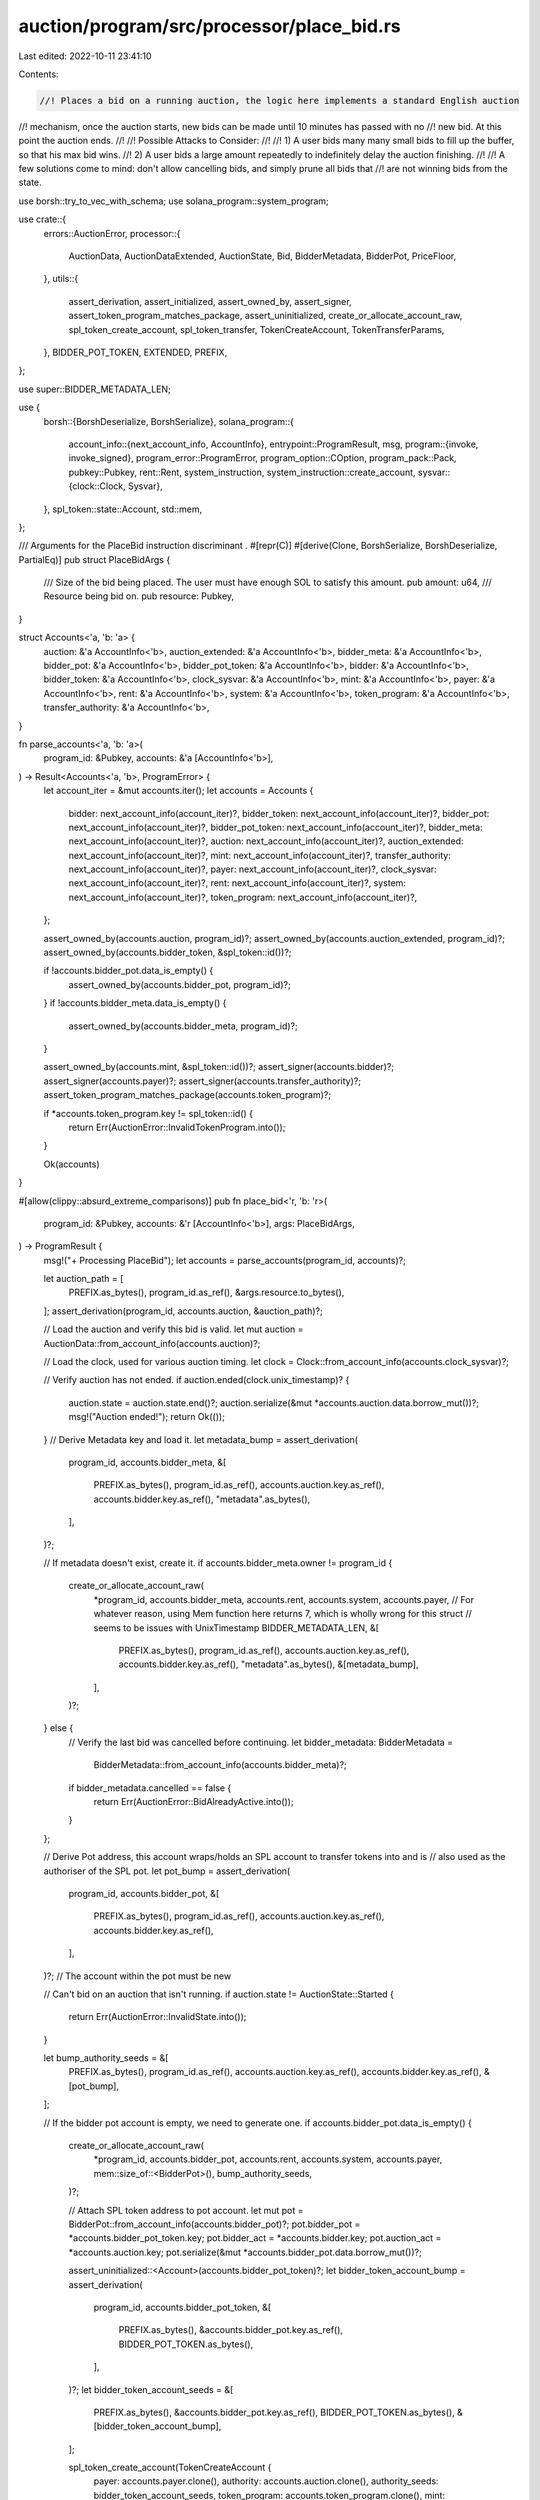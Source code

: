 auction/program/src/processor/place_bid.rs
==========================================

Last edited: 2022-10-11 23:41:10

Contents:

.. code-block:: rs

    //! Places a bid on a running auction, the logic here implements a standard English auction
//! mechanism, once the auction starts, new bids can be made until 10 minutes has passed with no
//! new bid. At this point the auction ends.
//!
//! Possible Attacks to Consider:
//!
//! 1) A user bids many many small bids to fill up the buffer, so that his max bid wins.
//! 2) A user bids a large amount repeatedly to indefinitely delay the auction finishing.
//!
//! A few solutions come to mind: don't allow cancelling bids, and simply prune all bids that
//! are not winning bids from the state.

use borsh::try_to_vec_with_schema;
use solana_program::system_program;

use crate::{
    errors::AuctionError,
    processor::{
        AuctionData, AuctionDataExtended, AuctionState, Bid, BidderMetadata, BidderPot, PriceFloor,
    },
    utils::{
        assert_derivation, assert_initialized, assert_owned_by, assert_signer,
        assert_token_program_matches_package, assert_uninitialized, create_or_allocate_account_raw,
        spl_token_create_account, spl_token_transfer, TokenCreateAccount, TokenTransferParams,
    },
    BIDDER_POT_TOKEN, EXTENDED, PREFIX,
};

use super::BIDDER_METADATA_LEN;

use {
    borsh::{BorshDeserialize, BorshSerialize},
    solana_program::{
        account_info::{next_account_info, AccountInfo},
        entrypoint::ProgramResult,
        msg,
        program::{invoke, invoke_signed},
        program_error::ProgramError,
        program_option::COption,
        program_pack::Pack,
        pubkey::Pubkey,
        rent::Rent,
        system_instruction,
        system_instruction::create_account,
        sysvar::{clock::Clock, Sysvar},
    },
    spl_token::state::Account,
    std::mem,
};

/// Arguments for the PlaceBid instruction discriminant .
#[repr(C)]
#[derive(Clone, BorshSerialize, BorshDeserialize, PartialEq)]
pub struct PlaceBidArgs {
    /// Size of the bid being placed. The user must have enough SOL to satisfy this amount.
    pub amount: u64,
    /// Resource being bid on.
    pub resource: Pubkey,
}

struct Accounts<'a, 'b: 'a> {
    auction: &'a AccountInfo<'b>,
    auction_extended: &'a AccountInfo<'b>,
    bidder_meta: &'a AccountInfo<'b>,
    bidder_pot: &'a AccountInfo<'b>,
    bidder_pot_token: &'a AccountInfo<'b>,
    bidder: &'a AccountInfo<'b>,
    bidder_token: &'a AccountInfo<'b>,
    clock_sysvar: &'a AccountInfo<'b>,
    mint: &'a AccountInfo<'b>,
    payer: &'a AccountInfo<'b>,
    rent: &'a AccountInfo<'b>,
    system: &'a AccountInfo<'b>,
    token_program: &'a AccountInfo<'b>,
    transfer_authority: &'a AccountInfo<'b>,
}

fn parse_accounts<'a, 'b: 'a>(
    program_id: &Pubkey,
    accounts: &'a [AccountInfo<'b>],
) -> Result<Accounts<'a, 'b>, ProgramError> {
    let account_iter = &mut accounts.iter();
    let accounts = Accounts {
        bidder: next_account_info(account_iter)?,
        bidder_token: next_account_info(account_iter)?,
        bidder_pot: next_account_info(account_iter)?,
        bidder_pot_token: next_account_info(account_iter)?,
        bidder_meta: next_account_info(account_iter)?,
        auction: next_account_info(account_iter)?,
        auction_extended: next_account_info(account_iter)?,
        mint: next_account_info(account_iter)?,
        transfer_authority: next_account_info(account_iter)?,
        payer: next_account_info(account_iter)?,
        clock_sysvar: next_account_info(account_iter)?,
        rent: next_account_info(account_iter)?,
        system: next_account_info(account_iter)?,
        token_program: next_account_info(account_iter)?,
    };

    assert_owned_by(accounts.auction, program_id)?;
    assert_owned_by(accounts.auction_extended, program_id)?;
    assert_owned_by(accounts.bidder_token, &spl_token::id())?;

    if !accounts.bidder_pot.data_is_empty() {
        assert_owned_by(accounts.bidder_pot, program_id)?;
    }
    if !accounts.bidder_meta.data_is_empty() {
        assert_owned_by(accounts.bidder_meta, program_id)?;
    }

    assert_owned_by(accounts.mint, &spl_token::id())?;
    assert_signer(accounts.bidder)?;
    assert_signer(accounts.payer)?;
    assert_signer(accounts.transfer_authority)?;
    assert_token_program_matches_package(accounts.token_program)?;

    if *accounts.token_program.key != spl_token::id() {
        return Err(AuctionError::InvalidTokenProgram.into());
    }

    Ok(accounts)
}

#[allow(clippy::absurd_extreme_comparisons)]
pub fn place_bid<'r, 'b: 'r>(
    program_id: &Pubkey,
    accounts: &'r [AccountInfo<'b>],
    args: PlaceBidArgs,
) -> ProgramResult {
    msg!("+ Processing PlaceBid");
    let accounts = parse_accounts(program_id, accounts)?;

    let auction_path = [
        PREFIX.as_bytes(),
        program_id.as_ref(),
        &args.resource.to_bytes(),
    ];
    assert_derivation(program_id, accounts.auction, &auction_path)?;

    // Load the auction and verify this bid is valid.
    let mut auction = AuctionData::from_account_info(accounts.auction)?;

    // Load the clock, used for various auction timing.
    let clock = Clock::from_account_info(accounts.clock_sysvar)?;

    // Verify auction has not ended.
    if auction.ended(clock.unix_timestamp)? {
        auction.state = auction.state.end()?;
        auction.serialize(&mut *accounts.auction.data.borrow_mut())?;
        msg!("Auction ended!");
        return Ok(());
    }
    // Derive Metadata key and load it.
    let metadata_bump = assert_derivation(
        program_id,
        accounts.bidder_meta,
        &[
            PREFIX.as_bytes(),
            program_id.as_ref(),
            accounts.auction.key.as_ref(),
            accounts.bidder.key.as_ref(),
            "metadata".as_bytes(),
        ],
    )?;

    // If metadata doesn't exist, create it.
    if accounts.bidder_meta.owner != program_id {
        create_or_allocate_account_raw(
            *program_id,
            accounts.bidder_meta,
            accounts.rent,
            accounts.system,
            accounts.payer,
            // For whatever reason, using Mem function here returns 7, which is wholly wrong for this struct
            // seems to be issues with UnixTimestamp
            BIDDER_METADATA_LEN,
            &[
                PREFIX.as_bytes(),
                program_id.as_ref(),
                accounts.auction.key.as_ref(),
                accounts.bidder.key.as_ref(),
                "metadata".as_bytes(),
                &[metadata_bump],
            ],
        )?;
    } else {
        // Verify the last bid was cancelled before continuing.
        let bidder_metadata: BidderMetadata =
            BidderMetadata::from_account_info(accounts.bidder_meta)?;
        if bidder_metadata.cancelled == false {
            return Err(AuctionError::BidAlreadyActive.into());
        }
    };

    // Derive Pot address, this account wraps/holds an SPL account to transfer tokens into and is
    // also used as the authoriser of the SPL pot.
    let pot_bump = assert_derivation(
        program_id,
        accounts.bidder_pot,
        &[
            PREFIX.as_bytes(),
            program_id.as_ref(),
            accounts.auction.key.as_ref(),
            accounts.bidder.key.as_ref(),
        ],
    )?;
    // The account within the pot must be new

    // Can't bid on an auction that isn't running.
    if auction.state != AuctionState::Started {
        return Err(AuctionError::InvalidState.into());
    }

    let bump_authority_seeds = &[
        PREFIX.as_bytes(),
        program_id.as_ref(),
        accounts.auction.key.as_ref(),
        accounts.bidder.key.as_ref(),
        &[pot_bump],
    ];

    // If the bidder pot account is empty, we need to generate one.
    if accounts.bidder_pot.data_is_empty() {
        create_or_allocate_account_raw(
            *program_id,
            accounts.bidder_pot,
            accounts.rent,
            accounts.system,
            accounts.payer,
            mem::size_of::<BidderPot>(),
            bump_authority_seeds,
        )?;

        // Attach SPL token address to pot account.
        let mut pot = BidderPot::from_account_info(accounts.bidder_pot)?;
        pot.bidder_pot = *accounts.bidder_pot_token.key;
        pot.bidder_act = *accounts.bidder.key;
        pot.auction_act = *accounts.auction.key;
        pot.serialize(&mut *accounts.bidder_pot.data.borrow_mut())?;

        assert_uninitialized::<Account>(accounts.bidder_pot_token)?;
        let bidder_token_account_bump = assert_derivation(
            program_id,
            accounts.bidder_pot_token,
            &[
                PREFIX.as_bytes(),
                &accounts.bidder_pot.key.as_ref(),
                BIDDER_POT_TOKEN.as_bytes(),
            ],
        )?;
        let bidder_token_account_seeds = &[
            PREFIX.as_bytes(),
            &accounts.bidder_pot.key.as_ref(),
            BIDDER_POT_TOKEN.as_bytes(),
            &[bidder_token_account_bump],
        ];

        spl_token_create_account(TokenCreateAccount {
            payer: accounts.payer.clone(),
            authority: accounts.auction.clone(),
            authority_seeds: bidder_token_account_seeds,
            token_program: accounts.token_program.clone(),
            mint: accounts.mint.clone(),
            account: accounts.bidder_pot_token.clone(),
            system_program: accounts.system.clone(),
            rent: accounts.rent.clone(),
        })?;
    } else {
        // Already exists, verify that the pot contains the specified SPL address.
        let bidder_pot = BidderPot::from_account_info(accounts.bidder_pot)?;
        if bidder_pot.bidder_pot != *accounts.bidder_pot_token.key {
            return Err(AuctionError::BidderPotTokenAccountOwnerMismatch.into());
        }
        assert_initialized::<Account>(accounts.bidder_pot_token)?;
    }

    // Update now we have new bid.
    assert_derivation(
        program_id,
        accounts.auction_extended,
        &[
            PREFIX.as_bytes(),
            program_id.as_ref(),
            args.resource.as_ref(),
            EXTENDED.as_bytes(),
        ],
    )?;
    let mut auction_extended: AuctionDataExtended =
        AuctionDataExtended::from_account_info(accounts.auction_extended)?;
    auction_extended.total_uncancelled_bids = auction_extended
        .total_uncancelled_bids
        .checked_add(1)
        .ok_or(AuctionError::NumericalOverflowError)?;
    auction_extended.serialize(&mut *accounts.auction_extended.data.borrow_mut())?;

    let mut bid_price = args.amount;

    if let Some(instant_sale_price) = auction_extended.instant_sale_price {
        if args.amount > instant_sale_price {
            msg!("Received amount is more than instant_sale_price so it was reduced to instant_sale_price - {:?}", instant_sale_price);
            bid_price = instant_sale_price;
        }
    }

    // Confirm payers SPL token balance is enough to pay the bid.
    let account: Account = Account::unpack_from_slice(&accounts.bidder_token.data.borrow())?;
    if account.amount.saturating_sub(bid_price) < 0 {
        msg!(
            "Amount is too small: {:?}, compared to account amount of {:?}",
            bid_price,
            account.amount
        );
        return Err(AuctionError::BalanceTooLow.into());
    }

    // Transfer amount of SPL token to bid account.
    spl_token_transfer(TokenTransferParams {
        source: accounts.bidder_token.clone(),
        destination: accounts.bidder_pot_token.clone(),
        authority: accounts.transfer_authority.clone(),
        authority_signer_seeds: bump_authority_seeds,
        token_program: accounts.token_program.clone(),
        amount: bid_price,
    })?;

    // Serialize new Auction State
    auction.last_bid = Some(clock.unix_timestamp);
    auction.place_bid(
        Bid(*accounts.bidder.key, bid_price),
        auction_extended.tick_size,
        auction_extended.gap_tick_size_percentage,
        clock.unix_timestamp,
        auction_extended.instant_sale_price,
    )?;
    auction.serialize(&mut *accounts.auction.data.borrow_mut())?;

    // Update latest metadata with results from the bid.
    BidderMetadata {
        bidder_pubkey: *accounts.bidder.key,
        auction_pubkey: *accounts.auction.key,
        last_bid: bid_price,
        last_bid_timestamp: clock.unix_timestamp,
        cancelled: false,
    }
    .serialize(&mut *accounts.bidder_meta.data.borrow_mut())?;

    Ok(())
}


